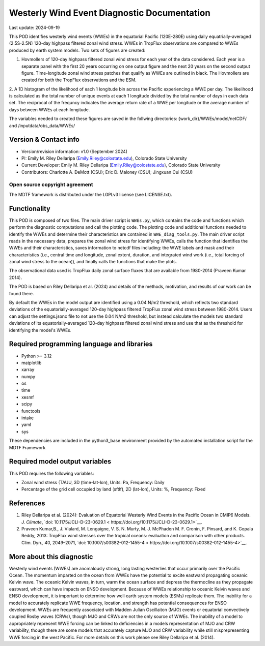 .. This is a comment in RestructuredText format (two periods and a space).
Westerly Wind Event Diagnostic Documentation
================================

Last update: 2024-09-19

This POD identifies westerly wind events (WWEs) in the equatorial Pacific
(120E-280E) using daily equatrially-averaged (2.5S-2.5N) 120-day
highpass filtered zonal wind stress. WWEs in TropFlux observations are
compared to WWEs produced by earth system models. Two sets of figures
are created:

1. Hovmollers of 120-day highpass filtered zonal wind stress for each
   year of the data considered. Each year is a separate panel with the
   first 20 years occurring on one output figure and the next 20 years
   on the second output figure. Time-longitude zonal wind stress
   patches that qualify as WWEs are outlined in black. The Hovmollers
   are created for both the TropFlux observations and the ESM.

2. A 1D histogram of the likelihood of each 1 longitude
bin across the Pacific experiencing a WWE per day. The likelihood is
calculated as the total number of unique events at each 1 longitude
divided by the total number of days in each data set. The reciprocal
of the frequncy indicates the average return rate of a WWE per
longitude or the average number of days between WWEs at each
longitude.

The variables needed to created these figures are saved in the
follwing directories:
{work_dir}/WWEs/model/netCDF/ and /inputdata/obs_data/WWEs/ 

Version & Contact info
----------------------
- Version/revision information: v1.0 (September 2024)
- PI: Emily M. Riley Dellaripa (Emily.Riley@colostate.edu), Colorado State University
- Current Developer: Emily M. Riley Dellaripa (Emily.Riley@colostate.edu), Colorado State University
- Contributors: Charlotte A. DeMott (CSU); Eric D. Maloney (CSU);
  Jingxuan Cui (CSU)

Open source copyright agreement
^^^^^^^^^^^^^^^^^^^^^^^^^^^^^^^

The MDTF framework is distributed under the LGPLv3 license (see LICENSE.txt). 

Functionality
-------------

This POD is composed of two files. The main driver script is 
``WWEs.py``, which contains the code and functions which perform the
diagnostic computations and call the plotting code. The plotting code
and additional functions needed to identify the WWEs and determine
their characteristics are contained in ``WWE_diag_tools.py``. The main
driver script reads in the necessary data, prepares the zonal wind
stress for identifying WWEs, calls the function that identifies the
WWEs and their characteristics, saves information to netcdf files
including: the WWE labels and mask and their characteristics (i.e.,
central time and longitude, zonal extent, duration, and integrated
wind work (i.e., total forcing of zonal wind stress to the ocean)),
and finally calls the functions that make the plots.

The observational data used is TropFlux daily zonal surface fluxes
that are available from 1980-2014 (Praveen Kumar 2014).

The POD is based on Riley Dellaripa et al. (2024) and details of the
methods, motivation, and results of our work can be found there.

By default the WWEs in the model output are identified using a 0.04 N/m2
threshold, which reflects two standard deviations of the
equatorially-averaged 120-day highpass filtered TropFlux zonal wind
stress between 1980-2014.  Users can adjust the settings.jsonc file to
not use the 0.04 N/m2 threshold, but instead calculate the models two
standard deviations of its equatorially-averaged 120-day highpass
filtered zonal wind stress and use that as the threshold for
identifying the model's WWEs.

Required programming language and libraries
-------------------------------------------

* Python >= 3.12
* matplotlib
* xarray
* numpy
* os
* time
* xesmf
* scipy
* functools
* intake
* yaml
* sys

These dependencies are included in the python3_base environment
provided by the automated installation script
for the MDTF Framework.

Required model output variables
-------------------------------

This POD requires the following variables:

* Zonal wind stress (TAUU, 3D (time-lat-lon), Units: Pa, Frequency: Daily
* Percentage of the grid cell occupied by land (sftlf),  2D
  (lat-lon), Units: %, Frequency: Fixed


References
----------
1. Riley Dellaripa et al. (2024): Evaluation of Equatorial Westerly
   Wind Events in the Pacific Ocean in  CMIP6 Models. *J. Climate*,
   `doi: 10.1175/JCLI-D-23-0629.1 < https://doi.org/10.1175/JCLI-D-23-0629.1>`__.

2. Praveen Kumar,B., J. Vialard, M. Lengaigne, V. S. N. Murty, M. J. McPhaden M. F. Cronin, F. Pinsard,
   and K. Gopala Reddy, 2013: TropFlux wind stresses over the tropical
   oceans: evaluation and comparison with other products. Clim. Dyn.,
   40, 2049–2071,  `doi: 10.1007/s00382-012-1455-4 < https://doi.org/10.1007/s00382-012-1455-4>`__.

More about this diagnostic
--------------------------
Westerly wind events (WWEs) are anomalously strong, long lasting
westerlies that occur primarily over the Pacific Ocean. The momentum
imparted on the ocean from WWEs have the potential to excite eastward
propagating oceanic Kelvin wave. The oceanic Kelvin waves, in turn,
warm the ocean surface and depress the thermocline as they propagate
eastward, which can have impacts on ENSO development. Because of WWEs
relationship to oceanic Kelvin waves and ENSO development, it is
important to determine how well earth system models (ESMs) replicate
them. The inability for a model to accurately replicate WWE frequency,
location, and strength has potential consequences for ENSO
development. WWEs are frequently associated with Madden Julian
Oscillaiton (MJO) events or equatorial convectively coupled Rosby
waves (CRWs), though MJO and CRWs are not the only source of WWEs. The
inability of a model to appropriately represent WWE forcing can be
linked to deficiencies in a models representation of MJO and CRW
variability, though there are some models that accurately capture MJO
and CRW variability while still misprepresenting WWE forcing in the
west Pacific. For more details on this work please see Riley Dellaripa
et al. (2014).
